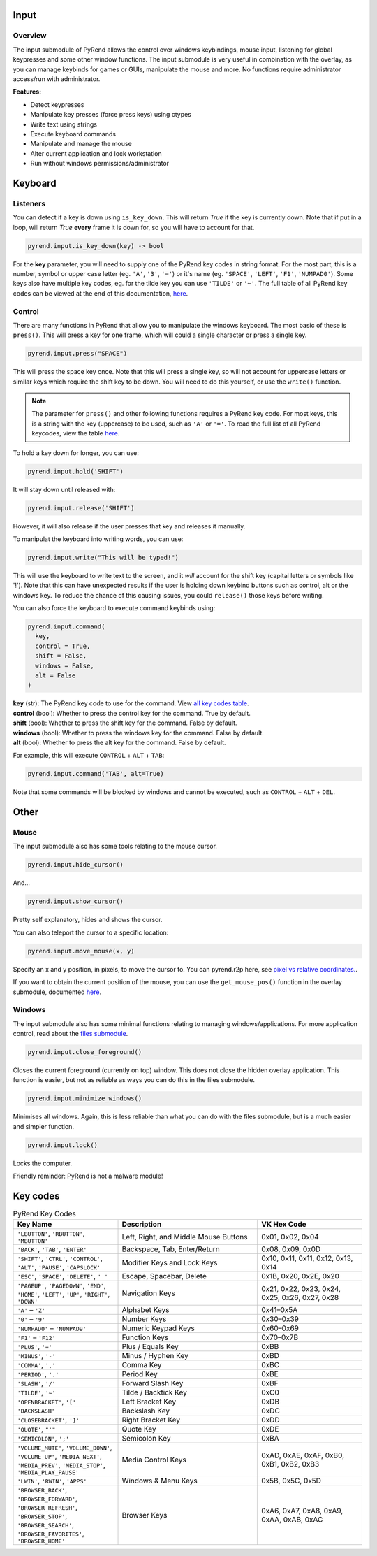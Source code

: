 Input
=====

Overview
--------

The input submodule of PyRend allows the control over windows keybindings, mouse input, listening for global keypresses and some other window functions. The input submodule is very useful in combination with the overlay, as you can manage keybinds for games or GUIs, manipulate the mouse and more. No functions require administrator access/run with administrator.

**Features:**

- Detect keypresses
- Manipulate key presses (force press keys) using ctypes
- Write text using strings
- Execute keyboard commands
- Manipulate and manage the mouse
- Alter current application and lock workstation
- Run without windows permissions/administrator

Keyboard
========

Listeners
---------

You can detect if a key is down using ``is_key_down``. This will return `True` if the key is currently down. Note that if put in a loop, will return `True` **every** frame it is down for, so you will have to account for that.

.. code-block:: python

  pyrend.input.is_key_down(key) -> bool

For the **key** parameter, you will need to supply one of the PyRend key codes in string format. For the most part, this is a number, symbol or upper case letter (eg. ``'A'``, ``'3'``, ``'='``) or it's name (eg. ``'SPACE'``, ``'LEFT'``, ``'F1'``, ``'NUMPAD0'``). Some keys also have multiple key codes, eg. for the tilde key you can use ``'TILDE'`` or ``'~'``. The full table of all PyRend key codes can be viewed at the end of this documentation, `here <#Key-Codes>`_.

Control
-------

There are many functions in PyRend that allow you to manipulate the windows keyboard. The most basic of these is ``press()``. This will press a key for one frame, which will could a single character or press a single key.

.. code-block:: python

  pyrend.input.press("SPACE")

This will press the space key once. Note that this will press a single key, so will not account for uppercase letters or similar keys which require the shift key to be down. You will need to do this yourself, or use the ``write()`` function.

.. note::

  The parameter for ``press()`` and other following functions requires a PyRend key code. For most keys, this is a string with the key (uppercase) to be used, such as     ``'A'`` or ``'='``. To read the full list of all PyRend keycodes, view the table `here <#Key-Codes>`_.

To hold a key down for longer, you can use:

.. code-block:: python

  pyrend.input.hold('SHIFT')

It will stay down until released with:

.. code-block:: python

  pyrend.input.release('SHIFT')

However, it will also release if the user presses that key and releases it manually. 

To manipulat the keyboard into writing words, you can use:

.. code-block:: python

  pyrend.input.write("This will be typed!")

This will use the keyboard to write text to the screen, and it `will` account for the shift key (capital letters or symbols like '!'). Note that this can have unexpected results if the user is holding down keybind buttons such as control, alt or the windows key. To reduce the chance of this causing issues, you could ``release()`` those keys before writing.

You can also force the keyboard to execute command keybinds using:

.. code-block:: python

  pyrend.input.command(
    key,
    control = True,
    shift = False,
    windows = False,
    alt = False
  )

| **key** (str): The PyRend key code to use for the command. View `all key codes table <#Key-Codes>`_.
| **control** (bool): Whether to press the control key for the command. True by default.
| **shift** (bool): Whether to press the shift key for the command. False by default.
| **windows** (bool): Whether to press the windows key for the command. False by default.
| **alt** (bool): Whether to press the alt key for the command. False by default.

For example, this will execute ``CONTROL`` + ``ALT`` + ``TAB``:

.. code-block:: python

  pyrend.input.command('TAB', alt=True)

Note that some commands will be blocked by windows and cannot be executed, such as ``CONTROL`` + ``ALT`` + ``DEL``.

Other
=====

Mouse
-----

The input submodule also has some tools relating to the mouse cursor. 

.. code-block:: python

  pyrend.input.hide_cursor()

And...

.. code-block:: python

  pyrend.input.show_cursor()

Pretty self explanatory, hides and shows the cursor. 

You can also teleport the cursor to a specific location:

.. code-block:: python

  pyrend.input.move_mouse(x, y)

Specify an x and y position, in pixels, to move the cursor to. You can pyrend.r2p here, see `pixel vs relative coordinates. <https://pyrend.readthedocs.io/en/latest/index.html#pixel-vs-relative-coordinates>`_.

If you want to obtain the current position of the mouse, you can use the ``get_mouse_pos()`` function in the overlay submodule, documented `here <https://pyrend.readthedocs.io/en/latest/overlay.html#mouse>`_.

Windows
-------

The input submodule also has some minimal functions relating to managing windows/applications. For more application control, read about the `files submodule <https://pyrend.readthedocs.io/en/latest/files.html>`_.

.. code-block:: python

  pyrend.input.close_foreground()

Closes the current foreground (currently on top) window. This does not close the hidden overlay application. This function is easier, but not as reliable as ways you can do this in the files submodule.

.. code-block:: python

  pyrend.input.minimize_windows()

Minimises all windows. Again, this is less reliable than what you can do with the files submodule, but is a much easier and simpler function.

.. code-block:: python

  pyrend.input.lock()

Locks the computer.

Friendly reminder: PyRend is not a malware module!


Key codes
=========

.. list-table:: PyRend Key Codes
   :header-rows: 1
   :widths: 30 40 30

   * - Key Name
     - Description
     - VK Hex Code
   * - ``'LBUTTON'``, ``'RBUTTON'``, ``'MBUTTON'``
     - Left, Right, and Middle Mouse Buttons
     - 0x01, 0x02, 0x04
   * - ``'BACK'``, ``'TAB'``, ``'ENTER'``
     - Backspace, Tab, Enter/Return
     - 0x08, 0x09, 0x0D
   * - ``'SHIFT'``, ``'CTRL'``, ``'CONTROL'``, ``'ALT'``, ``'PAUSE'``, ``'CAPSLOCK'``
     - Modifier Keys and Lock Keys
     - 0x10, 0x11, 0x11, 0x12, 0x13, 0x14
   * - ``'ESC'``, ``'SPACE'``, ``'DELETE'``, ``' '`` 
     - Escape, Spacebar, Delete
     - 0x1B, 0x20, 0x2E, 0x20
   * - ``'PAGEUP'``, ``'PAGEDOWN'``, ``'END'``, ``'HOME'``, ``'LEFT'``, ``'UP'``, ``'RIGHT'``, ``'DOWN'``
     - Navigation Keys
     - 0x21, 0x22, 0x23, 0x24, 0x25, 0x26, 0x27, 0x28
   * - ``'A'`` – ``'Z'``
     - Alphabet Keys
     - 0x41–0x5A
   * - ``'0'`` – ``'9'``
     - Number Keys
     - 0x30–0x39
   * - ``'NUMPAD0'`` – ``'NUMPAD9'``
     - Numeric Keypad Keys
     - 0x60–0x69
   * - ``'F1'`` – ``'F12'``
     - Function Keys
     - 0x70–0x7B
   * - ``'PLUS'``, ``'='``
     - Plus / Equals Key
     - 0xBB
   * - ``'MINUS'``, ``'-'``
     - Minus / Hyphen Key
     - 0xBD
   * - ``'COMMA'``, ``','``
     - Comma Key
     - 0xBC
   * - ``'PERIOD'``, ``'.'``
     - Period Key
     - 0xBE
   * - ``'SLASH'``, ``'/'``
     - Forward Slash Key
     - 0xBF
   * - ``'TILDE'``, ``'~'``
     - Tilde / Backtick Key
     - 0xC0
   * - ``'OPENBRACKET'``, ``'['``
     - Left Bracket Key
     - 0xDB
   * - ``'BACKSLASH'``
     - Backslash Key
     - 0xDC
   * - ``'CLOSEBRACKET'``, ``']'``
     - Right Bracket Key
     - 0xDD
   * - ``'QUOTE'``, ``"'"``
     - Quote Key
     - 0xDE
   * - ``'SEMICOLON'``, ``';'``
     - Semicolon Key
     - 0xBA
   * - ``'VOLUME_MUTE'``, ``'VOLUME_DOWN'``, ``'VOLUME_UP'``, ``'MEDIA_NEXT'``, ``'MEDIA_PREV'``, ``'MEDIA_STOP'``, ``'MEDIA_PLAY_PAUSE'``
     - Media Control Keys
     - 0xAD, 0xAE, 0xAF, 0xB0, 0xB1, 0xB2, 0xB3
   * - ``'LWIN'``, ``'RWIN'``, ``'APPS'``
     - Windows & Menu Keys
     - 0x5B, 0x5C, 0x5D
   * - ``'BROWSER_BACK'``, ``'BROWSER_FORWARD'``, ``'BROWSER_REFRESH'``, ``'BROWSER_STOP'``, ``'BROWSER_SEARCH'``, ``'BROWSER_FAVORITES'``, ``'BROWSER_HOME'``
     - Browser Keys
     - 0xA6, 0xA7, 0xA8, 0xA9, 0xAA, 0xAB, 0xAC


